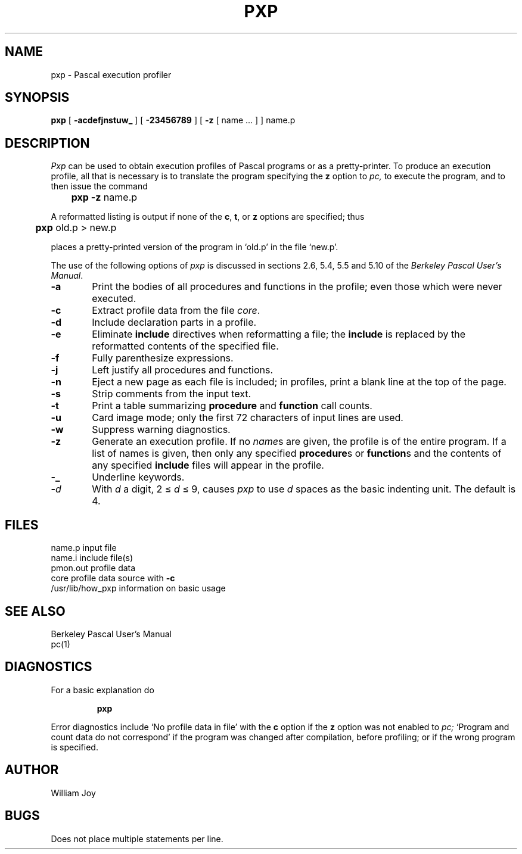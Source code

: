 .\" $Copyright:	$
.\"Copyright (c) 1984, 1985, 1986, 1987, 1988, 1989, 1990 
.\"Sequent Computer Systems, Inc.   All rights reserved.
.\" 
.\"This software is furnished under a license and may be used
.\"only in accordance with the terms of that license and with the
.\"inclusion of the above copyright notice.   This software may not
.\"be provided or otherwise made available to, or used by, any
.\"other person.  No title to or ownership of the software is
.\"hereby transferred.
...
.V= $Header: pxp.1 1.1 86/08/08 $
.TH PXP 1 "\*(V)" "4BSD/DYNIX"
.SH NAME
pxp \- Pascal execution profiler
.SH SYNOPSIS
.B pxp
[
.B  \-acdefjnstuw_
] [
.B \-23456789
] [
.B \-z
[ name ... ] ] name.p
.SH DESCRIPTION
.I Pxp
can be used to obtain execution profiles of Pascal programs or
as a pretty-printer.
To produce an execution profile, all that is necessary is to translate
the program specifying the
.B z
option to
.I pc,
to execute the program,
and to then issue the command
.DT
.PP
	\fBpxp \-z\fR name.p
.PP
A reformatted listing is output if none of the
.BR c ,
.BR t ,
or
.B  z
options are specified;
thus
.PP
	\fBpxp\fR old.p > new.p
.PP
places a pretty-printed version of the program in `old.p' in the file `new.p'.
.PP
The use of the following options of
.I pxp
is discussed in sections 2.6, 5.4, 5.5 and 5.10 of the
.IR "Berkeley Pascal User's Manual" "."
.TP 6
.B  \-a
Print the bodies of all procedures and functions in the profile;
even those which were never executed.
.TP 6
.B  \-c
Extract profile data from the file
.IR core .
.TP 6
.B  \-d
Include declaration parts in a profile.
.TP 6
.B  \-e
Eliminate
.B include
directives when reformatting a file;
the
.B include
is replaced by the reformatted contents of the specified
file.
.TP 6
.B  \-f
Fully parenthesize expressions.
.TP 6
.B  \-j
Left justify all procedures and functions.
.TP 6
.B  \-n
Eject a new page 
as each file is included;
in profiles, print a blank line at the top of the page.
.TP 6
.B  \-s
Strip comments from the input text.
.TP 6
.B  \-t
Print a table summarizing
.B  procedure
and
.B  function
call counts.
.TP 6
.B  \-u
Card image mode; only the first 72 characters of input lines
are used.
.TP 6
.B  \-w
Suppress warning diagnostics.
.TP 6
.B  \-z
Generate an execution profile.
If no
.IR name \|s
are given, the profile is of the entire program.
If a list of names is given, then only any specified
.BR procedure s
or
.BR function s
and the contents of any specified
.B include
files will appear in the profile.
.TP 6
.B  \-\_
Underline keywords.
.TP 6
.BI \- d
With
.I  d
a digit, 2 \(<=
.IR d ""
\(<= 9,
causes
.I pxp
to use
.IR d ""
spaces as the basic indenting unit.
The default is 4.
.SH FILES
.DT
name.p			input file
.br
name.i			include file(s)
.br
pmon.out		profile data
.br
core			profile data source with
.B  \-c
.br
/usr/lib/how_pxp		information on basic usage
.br
.ne 8
.SH "SEE ALSO"
Berkeley Pascal User's Manual
.br
pc(1)
.ne 5
.SH DIAGNOSTICS
For a basic explanation do
.IP
.DT
.B	pxp
.PP
Error diagnostics include
`No profile data in file'
with the
.B c
option if the
.B z
option was not enabled to
.I pc;
`Program and count data do not correspond'
if the program was changed after compilation, before profiling;
or if the wrong program is specified.
.SH AUTHOR
William Joy
.SH BUGS
Does not place multiple statements per line.
